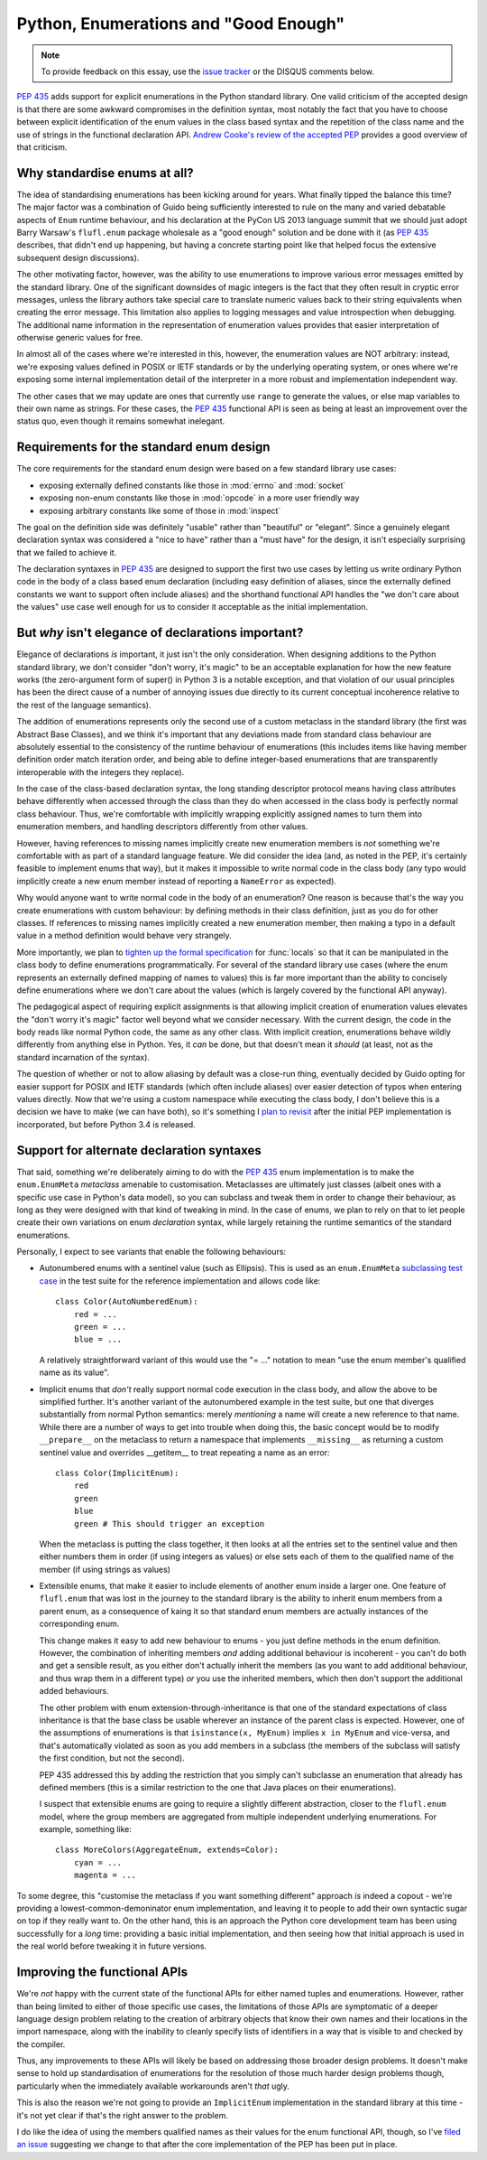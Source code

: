Python, Enumerations and "Good Enough"
======================================

.. note::
   To provide feedback on this essay, use the `issue tracker`_ or the
   DISQUS comments below.

.. _issue tracker: https://bitbucket.org/ncoghlan/misc/issues?status=new&status=open

:pep:`435` adds support for explicit enumerations in the Python standard
library. One valid criticism of the accepted design is that there are some
awkward compromises in the definition syntax, most notably the fact that
you have to choose between explicit identification of the enum values in
the class based syntax and the repetition of the class name and the use of
strings in the functional declaration API.
`Andrew Cooke's review of the accepted PEP
<http://www.acooke.org/cute/Pythonssad0.html>`__ provides a good overview of
that criticism.


Why standardise enums at all?
-----------------------------

The idea of standardising enumerations has been kicking around for years.
What finally tipped the balance this time? The major factor was a
combination of Guido being sufficiently interested to rule on the many and
varied debatable aspects of ``Enum`` runtime behaviour, and his declaration
at the PyCon US 2013 language summit that we should just adopt Barry Warsaw's
``flufl.enum`` package wholesale as a "good enough" solution and be done
with it (as :pep:`435` describes, that didn't end up happening, but having
a concrete starting point like that helped focus the extensive subsequent
design discussions).

The other motivating factor, however, was the ability to use enumerations
to improve various error messages emitted by the standard library. One
of the significant downsides of magic integers is the fact that they often
result in cryptic error messages, unless the library authors take special
care to translate numeric values back to their string equivalents when
creating the error message. This limitation also applies to logging
messages and value introspection when debugging. The additional name
information in the representation of enumeration values provides that
easier interpretation of otherwise generic values for free.

In almost all of the cases where we're interested in this, however, the
enumeration values are NOT arbitrary: instead, we're exposing values defined
in POSIX or IETF standards or by the underlying operating system, or ones
where we're exposing some internal implementation detail of the interpreter
in a more robust and implementation independent way.

The other cases that we may update are ones that currently use ``range`` to
generate the values, or else map variables to their own name as strings.
For these cases, the :pep:`435` functional API is seen as being at least an
improvement over the status quo, even though it remains somewhat inelegant.


Requirements for the standard enum design
-----------------------------------------

The core requirements for the standard enum design were based on a few
standard library use cases:

* exposing externally defined constants like those in :mod:`errno` and
  :mod:`socket`
* exposing non-enum constants like those in :mod:`opcode` in a more user
  friendly way
* exposing arbitrary constants like some of those in :mod:`inspect`

The goal on the definition side was definitely "usable" rather than
"beautiful" or "elegant". Since a genuinely elegant declaration syntax was
considered a "nice to have" rather than a "must have" for the design, it
isn't especially surprising that we failed to achieve it.

The declaration syntaxes in :pep:`435` are designed to support the first
two use cases by letting us write ordinary Python code in the body of a
class based enum declaration (including easy definition of aliases, since
the externally defined constants we want to support often include aliases)
and the shorthand functional API handles the "we don't care about the values"
use case well enough for us to consider it acceptable as the initial
implementation.


But *why* isn't elegance of declarations important?
---------------------------------------------------

Elegance of declarations *is* important, it just isn't the only
consideration. When designing additions to the Python standard library, we
don't consider "don't worry, it's magic" to be an acceptable explanation
for how the new feature works (the zero-argument form of super() in Python
3 is a notable exception, and that violation of our usual principles has
been the direct cause of a number of annoying issues due directly to its
current conceptual incoherence relative to the rest of the language
semantics).

The addition of enumerations represents only the second use of a custom
metaclass in the standard library (the first was Abstract Base Classes),
and we think it's important that any deviations made from standard class
behaviour are absolutely essential to the consistency of the runtime
behaviour of enumerations (this includes items like having member definition
order match iteration order, and being able to define integer-based
enumerations that are transparently interoperable with the integers they
replace).

In the case of the class-based declaration syntax, the long standing
descriptor protocol means having class attributes behave differently
when accessed through the class than they do when accessed in the class
body is perfectly normal class behaviour. Thus, we're comfortable with
implicitly wrapping explicitly assigned names to turn them into enumeration
members, and handling descriptors differently from other values.

However, having references to missing names implicitly create new
enumeration members is *not* something we're comfortable with as part of
a standard language feature. We did consider the idea (and, as noted in the
PEP, it's certainly feasible to implement enums that way), but it makes
it impossible to write normal code in the class body (any typo would
implicitly create a new enum member instead of reporting a ``NameError``
as expected).

Why would anyone want to write normal code in the body of an enumeration?
One reason is because that's the way you create enumerations with custom
behaviour: by defining methods in their class definition, just as you do
for other classes. If references to missing names implicitly created a
new enumeration member, then making a typo in a default value in a method
definition would behave very strangely.

More importantly, we plan to `tighten up the formal specification
<http://bugs.python.org/issue17960>`_ for
:func:`locals` so that it can be manipulated in the class body to define
enumerations programmatically. For several of the standard library use cases
(where the enum represents an externally defined mapping of names to values)
this is far more important than the ability to concisely define enumerations
where we don't care about the values (which is largely covered by the
functional API anyway).

The pedagogical aspect of requiring explicit assignments is that allowing
implicit creation of enumeration values elevates the "don't worry it's
magic" factor well beyond what we consider necessary. With the current
design, the code in the body reads like normal Python code, the same as any
other class. With implicit creation, enumerations behave wildly differently
from anything else in Python. Yes, it *can* be done, but that doesn't mean
it *should* (at least, not as the standard incarnation of the syntax).

The question of whether or not to allow aliasing by default was a close-run
thing, eventually decided by Guido opting for easier support for POSIX and
IETF standards (which often include aliases) over easier detection of typos
when entering values directly. Now that we're using a custom namespace
while executing the class body, I don't believe this is a decision we have
to make (we can have both), so it's something I `plan to revisit
<http://bugs.python.org/issue17959>`_ after the initial PEP implementation
is incorporated, but before Python 3.4 is released.


Support for alternate declaration syntaxes
------------------------------------------

That said, something we're deliberately aiming to do with the :pep:`435`
enum implementation is to make the ``enum.EnumMeta`` *metaclass* amenable to
customisation. Metaclasses are ultimately just classes (albeit ones with a
specific use case in Python's data model), so you can subclass and tweak
them in order to change their behaviour, as long as they were designed with
that kind of tweaking in mind. In the case of enums, we plan to rely on that
to let people create their own variations on enum *declaration* syntax,
while largely retaining the runtime semantics of the standard enumerations.

Personally, I expect to see variants that enable the following behaviours:

* Autonumbered enums with a sentinel value (such as Ellipsis). This is used
  as an ``enum.EnumMeta`` `subclassing test case
  <https://bitbucket.org/stoneleaf/ref435/src/7e775db6c25d730fc03f579fdac68066317608e3/test_ref435.py?at=default#cl-481>`_
  in the test suite for the reference implementation and allows code like::

      class Color(AutoNumberedEnum):
          red = ...
          green = ...
          blue = ...

  A relatively straightforward variant of this would use the "= ..." notation
  to mean "use the enum member's qualified name as its value".

* Implicit enums that *don't* really support normal code execution in the
  class body, and allow the above to be simplified further. It's another
  variant of the autonumbered example in the test suite, but one that
  diverges substantially from normal Python semantics: merely *mentioning*
  a name will create a new reference to that name. While there are a number
  of ways to get into trouble when doing this, the basic concept would be to
  modify ``__prepare__`` on the metaclass to return a namespace that
  implements ``__missing__`` as returning a custom sentinel value and
  overrides __getitem__ to treat repeating a name as an error::

      class Color(ImplicitEnum):
          red
          green
          blue
          green # This should trigger an exception

  When the metaclass is putting the class together, it then looks at all
  the entries set to the sentinel value and then either numbers them in
  order (if using integers as values) or else sets each of them to the
  qualified name of the member (if using strings as values)

* Extensible enums, that make it easier to include elements of another
  enum inside a larger one. One feature of ``flufl.enum`` that was lost in
  the journey to the standard library is the ability to inherit enum members
  from a parent enum, as a consequence of kaing it so that standard enum
  members are actually instances of the corresponding enum.

  This change makes it easy to add new behaviour to enums - you just define
  methods in the enum definition. However, the combination of inheriting
  members *and* adding additional behaviour is incoherent - you can't do both
  and get a sensible result, as you either don't actually inherit the members
  (as you want to add additional behaviour, and thus wrap them in a different
  type) *or* you use the inherited members, which then don't support the
  additional added behaviours.

  The other problem with enum extension-through-inheritance is that one of
  the standard expectations of class inheritance is that the base class be
  usable wherever an instance of the parent class is expected. However,
  one of the assumptions of enumerations is that ``isinstance(x, MyEnum)``
  implies ``x in MyEnum`` and vice-versa, and that's automatically violated
  as soon as you add members in a subclass (the members of the subclass will
  satisfy the first condition, but not the second).

  PEP 435 addressed this by adding the restriction that you simply can't
  subclasse an enumeration that already has defined members (this is a
  similar restriction to the one that Java places on their enumerations).

  I suspect that extensible enums are going to require a slightly different
  abstraction, closer to the ``flufl.enum`` model, where the group members
  are aggregated from multiple independent underlying enumerations. For
  example, something like::

    class MoreColors(AggregateEnum, extends=Color):
        cyan = ...
        magenta = ...


To some degree, this "customise the metaclass if you want something
different" approach *is* indeed a copout - we're providing a
lowest-common-demoninator enum implementation, and leaving it to people to
add their own syntactic sugar on top if they really want to. On the other
hand, this is an approach the Python core development team has been using
successfully for a *long* time: providing a basic initial implementation,
and then seeing how that initial approach is used in the real world before
tweaking it in future versions.


Improving the functional APIs
-----------------------------

We're *not* happy with the current state of the functional APIs for either
named tuples and enumerations. However, rather than being limited to either
of those specific use cases, the limitations of those APIs are symptomatic
of a deeper language design problem relating to the creation of arbitrary
objects that know their own names and their locations in the import
namespace, along with the inability to cleanly specify lists of identifiers
in a way that is visible to and checked by the compiler.

Thus, any improvements to these APIs will likely be based on addressing those
broader design problems. It doesn't make sense to hold up standardisation of
enumerations for the resolution of those much harder design problems though,
particularly when the immediately available workarounds aren't *that* ugly.

This is also the reason we're not going to provide an ``ImplicitEnum``
implementation in the standard library at this time - it's not yet clear
if that's the right answer to the problem.

I do like the idea of using the members qualified names as their values for
the enum functional API, though, so I've `filed an issue
<http://bugs.python.org/issue17947>`__ suggesting we change to that after the
core implementation of the PEP has been put in place.
